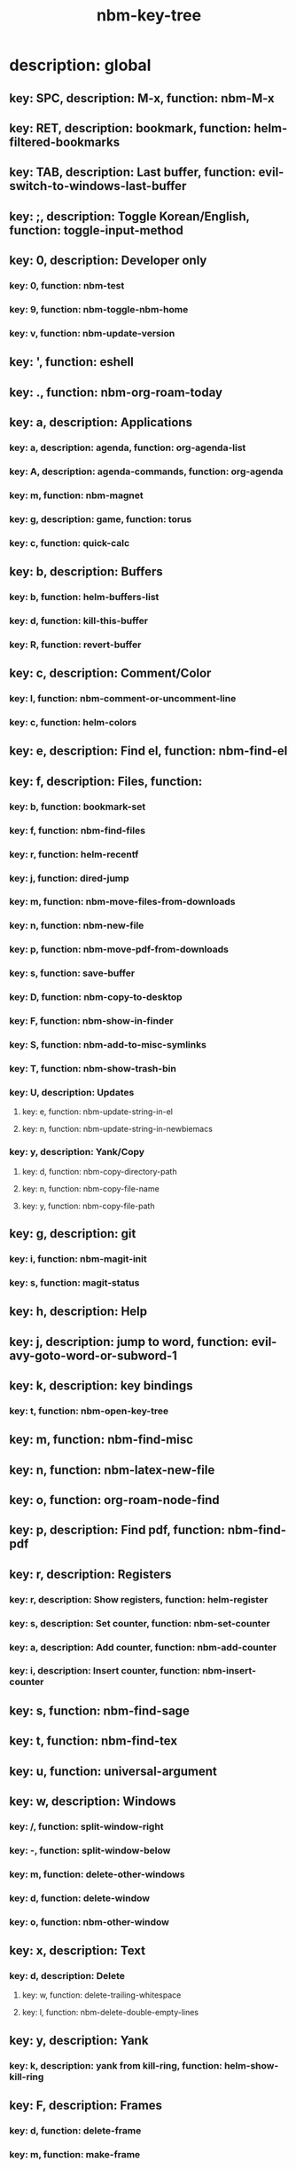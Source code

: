 #+title: nbm-key-tree

# Key-tree starts here.
# The title of a top bullet point must be a mode name.
# Every line except the top bullet point must be of the following form.
# ** key: a, description: none, function: none
# A key must be a single letter.
# A description or a function may be missing.

* description: global
** key: SPC, description: M-x, function: nbm-M-x
** key: RET, description: bookmark, function: helm-filtered-bookmarks
** key: TAB, description: Last buffer, function: evil-switch-to-windows-last-buffer
** key: ;, description: Toggle Korean/English, function: toggle-input-method
** key: 0, description: Developer only
*** key: 0, function: nbm-test
*** key: 9, function: nbm-toggle-nbm-home
*** key: v, function: nbm-update-version
** key: ', function: eshell
** key: ., function: nbm-org-roam-today
** key: a, description: Applications
*** key: a, description: agenda, function: org-agenda-list
*** key: A, description: agenda-commands, function: org-agenda
*** key: m, function: nbm-magnet
*** key: g, description: game, function: torus
*** key: c, function: quick-calc
** key: b, description: Buffers
*** key: b, function: helm-buffers-list
*** key: d, function: kill-this-buffer
*** key: R, function: revert-buffer
** key: c, description: Comment/Color
*** key: l, function: nbm-comment-or-uncomment-line
*** key: c, function: helm-colors
** key: e, description: Find el, function: nbm-find-el
** key: f, description: Files, function:
*** key: b, function: bookmark-set
*** key: f, function: nbm-find-files
*** key: r, function: helm-recentf
*** key: j, function: dired-jump
*** key: m, function: nbm-move-files-from-downloads
*** key: n, function: nbm-new-file
*** key: p, function: nbm-move-pdf-from-downloads
*** key: s, function: save-buffer
*** key: D, function: nbm-copy-to-desktop
*** key: F, function: nbm-show-in-finder
*** key: S, function: nbm-add-to-misc-symlinks
*** key: T, function: nbm-show-trash-bin
*** key: U, description: Updates
**** key: e, function: nbm-update-string-in-el
**** key: n, function: nbm-update-string-in-newbiemacs
*** key: y, description: Yank/Copy
**** key: d, function: nbm-copy-directory-path
**** key: n, function: nbm-copy-file-name
**** key: y, function: nbm-copy-file-path
** key: g, description: git
*** key: i, function: nbm-magit-init
*** key: s, function: magit-status
** key: h, description: Help
** key: j, description: jump to word, function: evil-avy-goto-word-or-subword-1
** key: k, description: key bindings
*** key: t, function: nbm-open-key-tree
** key: m, function: nbm-find-misc
** key: n, function: nbm-latex-new-file
** key: o, function: org-roam-node-find
** key: p, description: Find pdf, function: nbm-find-pdf
** key: r, description: Registers
*** key: r, description: Show registers, function: helm-register
*** key: s, description: Set counter, function: nbm-set-counter
*** key: a, description: Add counter, function: nbm-add-counter
*** key: i, description: Insert counter, function: nbm-insert-counter
** key: s, function: nbm-find-sage
** key: t, function: nbm-find-tex
** key: u, function: universal-argument
** key: w, description: Windows
*** key: /, function: split-window-right
*** key: -, function: split-window-below
*** key: m, function: delete-other-windows
*** key: d, function: delete-window
*** key: o, function: nbm-other-window
** key: x, description: Text
*** key: d, description: Delete
**** key: w, function: delete-trailing-whitespace
**** key: l, function: nbm-delete-double-empty-lines
** key: y, description: Yank
*** key: k, description: yank from kill-ring, function: helm-show-kill-ring
** key: F, description: Frames
*** key: d, function: delete-frame
*** key: m, function: make-frame
** key: G, function: nbm-rgrep
** key: R, function: nbm-org-roam-search
** key: S, description: Spell-check
*** key: b, function: flyspell-buffer
*** key: i, description: ispell, function: ispell
** key: T, description: toggle
*** key: F, function: toggle-frame-fullscreen
** key: N, description: Newbiemacs
*** key: c, function: newbie-config
*** key: r, function: newbie-reload
*** key: s, description: Settings, function: newbie-setting
** key: Y, description: yasnippet
*** key: i, function: yas-insert-snippet
*** key: n, function: yas-new-snippet
*** key: f, function: yas-visit-snippet-file
*** key: t, function: yas-describe-tables
* description: latex-mode
** key: RET, description: Korean/English, function: toggle-input-method
** key: b, description: TeX-build, function: nbm-tex-build
** key: v, function: TeX-view
** key: c, description: copy math, function: nbm-latex-copy-math
** key: C, description: copy math with \( \), function: nbm-latex-copy-math-with-paren
** key: d, description: delete math, function: nbm-latex-delete-math
** key: e, description: Environments
*** key: d, description: delete labels, function: nbm-latex-delete-label
*** key: u, description: update-environment, function: nbm-latex-environment-update
** key: D, description: delete math with \( \), function: nbm-latex-delete-math-with-paren
** key: f, description: Fonts
*** key: b, description: bold, function: nbm-latex-font-bold
*** key: e, description: emph, function: nbm-latex-font-emph
*** key: r, description: roman, function: nbm-latex-font-roman
*** key: B, description: mathbb, function: nbm-latex-font-mathbb
*** key: t, description: true-type, function: nbm-latex-font-truetype
*** key: s, description: small-caps, function: nbm-latex-font-sc
*** key: S, description: sans-serif, function: nbm-latex-font-sf
*** key: c, description: mathcal, function: nbm-latex-font-mathcal
*** key: f, description: frak, function: nbm-latex-font-mathfrak
*** key: d, description: delete, function: nbm-latex-font-delete
** key: ., function: LaTeX-mark-environment
** key: *, function: LaTeX-mark-section
** key: i, description: Insert
*** key: e, description: insert-environment, function: nbm-latex-environment
*** key: i, description: insert-item, function: LaTeX-insert-item
*** key: F, description: insert-figure, function: nbm-latex-insert-figure
*** key: l, description: insert-label, function: nbm-latex-insert-label
** key: n, description: new item/macro/section
*** key: b, description: new-bib-item, function: nbm-latex-new-bib-item
*** key: m, description: new-macro, function: nbm-latex-new-macro
*** key: s, description: new-section, function: nbm-latex-section
** key: r, description: reference
*** key: =, description: table of contents, function: reftex-toc
*** key: c, description: citation, function: helm-bibtex
*** key: e, description: eqref, function: nbm-latex-eqref
*** key: f, description: fig-ref, function: nbm-latex-fig-ref
*** key: r, description: reftex-reference, function: reftex-reference
*** key: s, description: sec-ref, function: nbm-latex-sec-ref
*** key: C, description: Cref, function: nbm-latex-Cref
** key: s, description: make symlink, function: nbm-latex-add-to-symlinks
** key: T, description: Toggle
*** key: b, description: toggle-bbl-file, function: nbm-latex-toggle-bbl-file
*** key: e, description: toggle-equation, function: nbm-latex-toggle-equation
*** key: *, description: toggle environ *, function: nbm-latex-toggle-star
*** key: p, description: toggle-pgml, function: nbm-latex-toggle-pgml
*** key: h, description: convert-to-hwp, function: nbm-latex-convert-to-hwp
*** key: v, description: change-variable, function: nbm-latex-change-variable
* description: org-mode
** key: a, description: agenda, function: org-agenda-list
** key: RET, description: Korean/English, function: toggle-input-method
** key: c, function: org-ctrl-c-ctrl-c
** key: e, function: org-export-dispatch
** key: d, description: Dates
*** key: d, function: nbm-org-deadline
*** key: s, function: nbm-org-schedule
*** key: t, function: nbm-org-time-stamp
*** key: T, function: org-time-stamp-inactive
** key: i, function: org-roam-node-insert
** key: k, description: add keybinding, function: nbm-key-tree-add-keybinding
** key: u, function: org-roam-ui-mode
** key: p, function: nbm-make-permanant-note
** key: t, description: Tables
*** key: c, description: Columns
**** key: d, description: delete-column, function: org-table-delete-column
**** key: i, description: insert-column, function: org-table-insert-column
**** key: h, description: move-column-left, function: org-table-move-column-left
**** key: l, description: move-column-right, function: org-table-move-column-right
*** key: r, description: Rows
**** key: d, description: delete-row, function: org-table-kill-row
**** key: i, description: insert-row, function: org-table-insert-row
**** key: j, description: move-row-down, function: org-table-move-row-down
**** key: k, description: move-row-up, function: org-table-move-row-up
*** key: C, description: Cells
**** key: h, description: move-cell-left, function: org-table-move-cell-left
**** key: j, description: move-cell-down, function: org-table-move-cell-down
**** key: k, description: move-cell-up, function: org-table-move-cell-up
**** key: l, description: move-cell-right, function: org-table-move-cell-right
** key: x, description: Text
*** key: c, description: checkbox, function: nbm-org-toggle-checkbox
*** key: i, description: insert-item, function: org-insert-item
*** key: s, description: strike-through, function: nbm-org-toggle-strike-through
** key: T, description: Toggle
*** key: T, function: org-todo
*** key: v, description: toggle valign, function: nbm-toggle-valign
* description: emacs-lisp-mode
** key: e, description: eval
*** key: b, function: eval-buffer
** key: f, description: Find
*** key: f, function: nbm-nil-function
